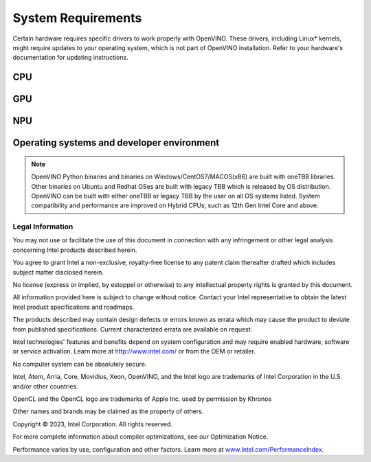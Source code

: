 .. {#system_requirements}

System Requirements
===================
 


Certain hardware requires specific drivers to work properly with OpenVINO. 
These drivers, including Linux* kernels, might require updates to your operating system,
which is not part of OpenVINO installation. Refer to your hardware's documentation 
for updating instructions.


CPU
##########

.. tab-set::

   .. tab-item:: Supported Hardware

      * Intel Atom® processor with Intel® SSE4.2 support
      * Intel® Pentium® processor N4200/5, N3350/5, N3450/5 with Intel® HD Graphics
      * 6th - 13th generation Intel® Core™ processors
      * Intel® Core™ Ultra (codename Meteor Lake)
      * Intel® Xeon® Scalable Processors (code name Skylake) 
      * 2nd Generation Intel® Xeon® Scalable Processors (code name Cascade Lake)
      * 3rd Generation Intel® Xeon® Scalable Processors (code name Cooper Lake and Ice Lake)
      * 4th Generation Intel® Xeon® Scalable Processors (code name Sapphire Rapids)
      * ARM* and ARM64 CPUs; Apple M1, M2 and Raspberry Pi 

   .. tab-item:: Supported Operating Systems

      * Ubuntu 22.04 long-term support (LTS), 64-bit (Kernel 5.15+)
      * Ubuntu 20.04 long-term support (LTS), 64-bit (Kernel 5.15+)
      * Ubuntu 18.04 long-term support (LTS) with limitations, 64-bit (Kernel 5.4+)
      * Windows* 10
      * Windows* 11
      * macOS* 10.15 and above, 64-bit
      * macOS 11 and above, ARM64
      * Red Hat Enterprise Linux* 8, 64-bit
      * Debian 9 ARM64 and ARM
      * CentOS 7 64-bit 

GPU
##########

.. tab-set::

   .. tab-item::  Supported Hardware

      * Intel® HD Graphics
      * Intel® UHD Graphics
      * Intel® Iris® Pro Graphics
      * Intel® Iris® Xe Graphics
      * Intel® Iris® Xe Max Graphics
      * Intel® Arc ™ GPU Series
      * Intel® Data Center GPU Flex Series
      * Intel® Data Center GPU Max Series

   .. tab-item::  Supported Operating Systems

      * Ubuntu 22.04 long-term support (LTS), 64-bit
      * Ubuntu 20.04 long-term support (LTS), 64-bit
      * Windows 10, 64-bit
      * Windows 11, 64-bit
      * Centos 7
      * Red Hat Enterprise Linux 8, 64-bit

   .. tab-item:: Additional considerations

      * The use of of GPU requires drivers that are not included in the Intel®
        Distribution of OpenVINO™ toolkit package.
      * A chipset that supports processor graphics is required for Intel® Xeon®
        processors. Processor graphics are not included in all processors. See
        `Product Specifications  <https://ark.intel.com/>`__ 
        for information about your processor.  
      * Although this release works with Ubuntu 20.04 for discrete graphic cards,
        Ubuntu 20.04 is not POR for discrete graphics drivers, so OpenVINO support
        is limited.  
      * The following minimum (i.e., used for old hardware) OpenCL™ driver's versions
        were used during OpenVINO internal validation: 22.43 for Ubuntu 22.04, 21.48
        for Ubuntu 20.04 and 21.49 for Red Hat Enterprise Linux 8. 

NPU
#############################

.. tab-set::

   .. tab-item:: Operating Systems for NPU

      * Ubuntu 22.04 long-term support (LTS), 64-bit
      * Windows 11, 64-bit

   .. tab-item:: Additional considerations

      * These Accelerators require drivers that are not included in the
        Intel® Distribution of OpenVINO™ toolkit package.
      * Users can access the NPU plugin through the OpenVINO archives on
        the download page.


Operating systems and developer environment
#######################################################

.. tab-set::

   .. tab-item:: Linux

      * Ubuntu 22.04 with Linux kernel 5.15+
      * Ubuntu 20.04 with Linux kernel 5.15+
      * Red Hat Enterprise Linux 8 with Linux kernel 5.4

      Build environment components:

      * Python* 3.8-3.11
      * `Intel® HD Graphics Driver <https://downloadcenter.intel.com/product/80939/Graphics-Drivers>`__
        required for inference on GPU
      * GNU Compiler Collection and CMake are needed for building from source:

        * `GNU Compiler Collection (GCC) <https://www.gnu.org/software/gcc/>`__ 7.5 and above
        * `CMake <https://cmake.org/download/>`__ 3.10 or higher

      Higher versions of kernel might be required for 10th Gen Intel® Core™ Processors,
      11th Gen Intel® Core™ Processors, 11th Gen Intel® Core™ Processors S-Series Processors,
      12th Gen Intel® Core™ Processors, 13th Gen Intel® Core™ Processors, Intel® Core™ Ultra
      Processors, or 4th Gen Intel® Xeon® Scalable Processors to support CPU, GPU or
      hybrid-cores CPU capabilities.

   .. tab-item:: Windows

      * Windows 10
      * Windows 11

      Build environment components:

      * `Microsoft Visual Studio 2019 <https://visualstudio.microsoft.com/vs/older-downloads/>`__
      * `CMake <https://cmake.org/download/>`__ 3.10 or higher
      * `Python* 3.8-3.11 <http://www.python.org/downloads/>`__
      * `Intel® HD Graphics Driver <https://downloadcenter.intel.com/product/80939/Graphics-Drivers>`__
        required for inference on GPU

   .. tab-item:: macOS

      * macOS 10.15 and above

      Build environment components:

      * `Xcode* 10.3 <https://developer.apple.com/xcode/>`__
      * `Python* 3.8-3.11 <http://www.python.org/downloads/>`__
      * `CMake <https://cmake.org/download/>`__ 3.10 or higher

   .. tab-item:: DL frameworks versions:

      * TensorFlow* 1.15, 2.12
      * MxNet* 1.9.0 
      * ONNX* 1.14.1 
      * PaddlePaddle* 2.4

      This package can be installed on other versions of DL Framework
      but only the version specified here is fully validated. 


.. note::

   OpenVINO Python binaries and binaries on Windows/CentOS7/MACOS(x86) are built
   with oneTBB libraries. Other binaries on Ubuntu and Redhat OSes are built with
   legacy TBB which is released by OS distribution. OpenVINO can be built with 
   either oneTBB or legacy TBB by the user on all OS systems listed. System 
   compatibility and performance are improved on Hybrid CPUs, 
   such as 12th Gen Intel Core and above.



Legal Information
+++++++++++++++++++++++++++++++++++++++++++++

You may not use or facilitate the use of this document in connection with any infringement
or other legal analysis concerning Intel products described herein.

You agree to grant Intel a non-exclusive, royalty-free license to any patent claim
thereafter drafted which includes subject matter disclosed herein.

No license (express or implied, by estoppel or otherwise) to any intellectual property
rights is granted by this document.

All information provided here is subject to change without notice. Contact your Intel
representative to obtain the latest Intel product specifications and roadmaps.

The products described may contain design defects or errors known as errata which may
cause the product to deviate from published specifications. Current characterized errata
are available on request.

Intel technologies' features and benefits depend on system configuration and may require
enabled hardware, software or service activation. Learn more at
`http://www.intel.com/ <http://www.intel.com/>`__
or from the OEM or retailer.

No computer system can be absolutely secure. 

Intel, Atom, Arria, Core, Movidius, Xeon, OpenVINO, and the Intel logo are trademarks
of Intel Corporation in the U.S. and/or other countries.

OpenCL and the OpenCL logo are trademarks of Apple Inc. used by permission by Khronos

Other names and brands may be claimed as the property of others.

Copyright © 2023, Intel Corporation. All rights reserved.

For more complete information about compiler optimizations, see our Optimization Notice. 
 
Performance varies by use, configuration and other factors. Learn more at 
`www.Intel.com/PerformanceIndex <www.Intel.com/PerformanceIndex>`__.







